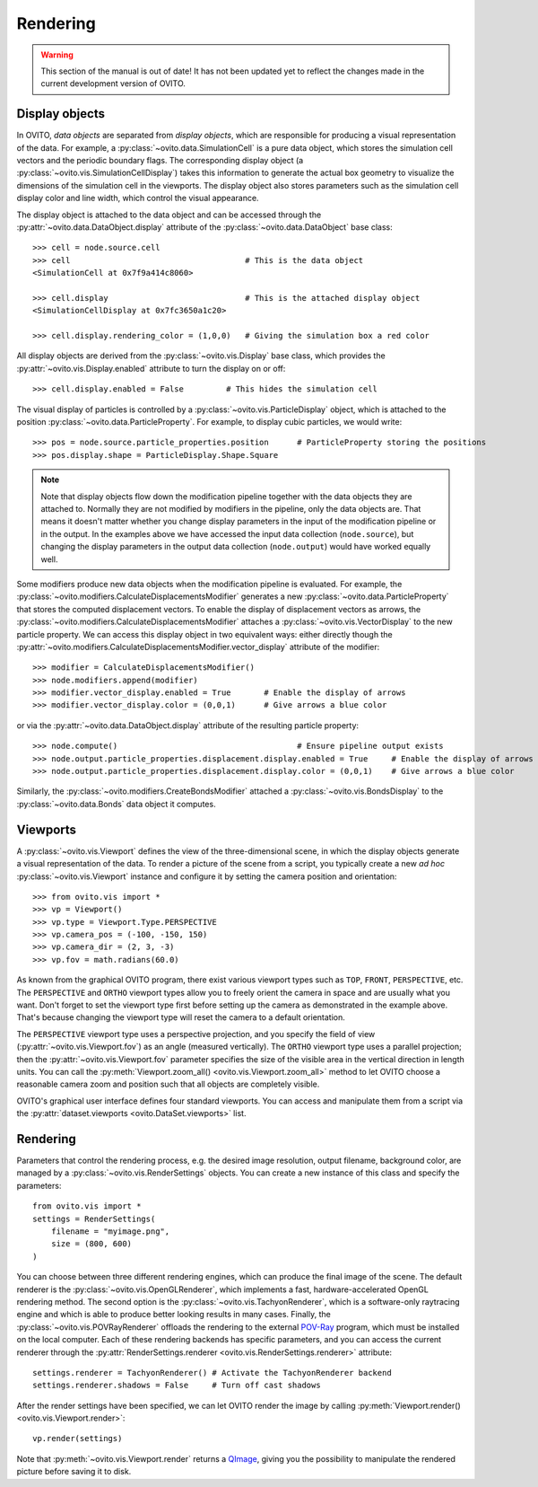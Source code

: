 .. _rendering_intro:

===================================
Rendering
===================================

.. warning::
   This section of the manual is out of date! It has not been updated yet to reflect the changes made in the current
   development version of OVITO.


.. _rendering_display_objects:

-----------------------------------
Display objects
-----------------------------------

In OVITO, *data objects* are separated from *display objects*, which are responsible for
producing a visual representation of the data. For example, a :py:class:`~ovito.data.SimulationCell` 
is a pure data object, which stores the simulation cell vectors and the periodic boundary flags. 
The corresponding display object (a :py:class:`~ovito.vis.SimulationCellDisplay`)
takes this information to generate the actual box geometry to visualize the dimensions of the simulation
cell in the viewports. The display object also stores parameters such as the simulation cell display color
and line width, which control the visual appearance.

The display object is attached to the data object and can be accessed through the :py:attr:`~ovito.data.DataObject.display`
attribute of the :py:class:`~ovito.data.DataObject` base class::

    >>> cell = node.source.cell           
    >>> cell                                     # This is the data object
    <SimulationCell at 0x7f9a414c8060>
    
    >>> cell.display                             # This is the attached display object
    <SimulationCellDisplay at 0x7fc3650a1c20>

    >>> cell.display.rendering_color = (1,0,0)   # Giving the simulation box a red color
    
All display objects are derived from the :py:class:`~ovito.vis.Display` base class, which provides
the :py:attr:`~ovito.vis.Display.enabled` attribute to turn the display on or off::

    >>> cell.display.enabled = False         # This hides the simulation cell
    
The visual display of particles is controlled by a :py:class:`~ovito.vis.ParticleDisplay` object, which
is attached to the position :py:class:`~ovito.data.ParticleProperty`. For example, to display 
cubic particles, we would write::

    >>> pos = node.source.particle_properties.position      # ParticleProperty storing the positions
    >>> pos.display.shape = ParticleDisplay.Shape.Square

.. note::

    Note that display objects flow down the modification pipeline together with the data objects they are
    attached to. Normally they are not modified by modifiers in the pipeline, only the data objects are.
    That means it doesn't matter whether you change display parameters in the input of the modification pipeline
    or in the output. In the examples above we have accessed the input data collection (``node.source``),
    but changing the display parameters in the output data collection (``node.output``) would have worked
    equally well.
    
Some modifiers produce new data objects when the modification pipeline is evaluated.
For example, the :py:class:`~ovito.modifiers.CalculateDisplacementsModifier` generates a new :py:class:`~ovito.data.ParticleProperty` 
that stores the computed displacement vectors. To enable the display of displacement vectors
as arrows, the :py:class:`~ovito.modifiers.CalculateDisplacementsModifier` attaches a
:py:class:`~ovito.vis.VectorDisplay` to the new particle property. We can access this display object
in two equivalent ways: either directly though the :py:attr:`~ovito.modifiers.CalculateDisplacementsModifier.vector_display` attribute of the modifier::

    >>> modifier = CalculateDisplacementsModifier()
    >>> node.modifiers.append(modifier)
    >>> modifier.vector_display.enabled = True       # Enable the display of arrows
    >>> modifier.vector_display.color = (0,0,1)      # Give arrows a blue color

or via the :py:attr:`~ovito.data.DataObject.display` attribute of the resulting particle property::

    >>> node.compute()                                      # Ensure pipeline output exists
    >>> node.output.particle_properties.displacement.display.enabled = True     # Enable the display of arrows
    >>> node.output.particle_properties.displacement.display.color = (0,0,1)    # Give arrows a blue color
    
Similarly, the :py:class:`~ovito.modifiers.CreateBondsModifier` attached a :py:class:`~ovito.vis.BondsDisplay`
to the :py:class:`~ovito.data.Bonds` data object it computes.
    
.. _rendering_viewports:

-----------------------------------
Viewports
-----------------------------------

A :py:class:`~ovito.vis.Viewport` defines the view of the three-dimensional scene, in which the display
objects generate a visual representation of the data. To render a picture of the scene from a script, you
typically create a new *ad hoc* :py:class:`~ovito.vis.Viewport` instance and configure it by setting 
the camera position and orientation::

    >>> from ovito.vis import *
    >>> vp = Viewport()
    >>> vp.type = Viewport.Type.PERSPECTIVE
    >>> vp.camera_pos = (-100, -150, 150)
    >>> vp.camera_dir = (2, 3, -3)
    >>> vp.fov = math.radians(60.0)

As known from the graphical OVITO program, there exist various viewport types such as ``TOP``, ``FRONT``, ``PERSPECTIVE``, etc. 
The ``PERSPECTIVE`` and ``ORTHO`` viewport types allow you to freely orient the camera in space and
are usually what you want. Don't forget to set the viewport type first before setting up the camera as demonstrated
in the example above. That's because changing the viewport type will reset the camera to a default orientation.

The ``PERSPECTIVE`` viewport type uses a perspective projection, and you specify the field of view 
(:py:attr:`~ovito.vis.Viewport.fov`) as an angle (measured vertically). The ``ORTHO`` viewport type
uses a parallel projection; then the :py:attr:`~ovito.vis.Viewport.fov` parameter specifies the size of the visible
area in the vertical direction in length units. You can call the :py:meth:`Viewport.zoom_all() <ovito.vis.Viewport.zoom_all>`
method to let OVITO choose a reasonable camera zoom and position such that all objects are completely visible.

OVITO's graphical user interface defines four standard viewports. You can access and manipulate them from a script via 
the :py:attr:`dataset.viewports <ovito.DataSet.viewports>` list.

-----------------------------------
Rendering
-----------------------------------

Parameters that control the rendering process, e.g. the desired image resolution, output filename, background color, are managed by a 
:py:class:`~ovito.vis.RenderSettings` objects. You can create a new instance of this class and specify 
the parameters::

    from ovito.vis import *
    settings = RenderSettings(
        filename = "myimage.png",
        size = (800, 600)
    )

You can choose between three different rendering engines, which can produce the final image
of the scene. The default renderer is the :py:class:`~ovito.vis.OpenGLRenderer`, which implements a fast, hardware-accelerated
OpenGL rendering method. The second option is the :py:class:`~ovito.vis.TachyonRenderer`, which is
a software-only raytracing engine and which is able to produce better looking results in many cases.
Finally, the :py:class:`~ovito.vis.POVRayRenderer` offloads the rendering to the external `POV-Ray <http://www.povray.org/>`_
program, which must be installed on the local computer. 
Each of these rendering backends has specific parameters, and you can access the current renderer 
through the :py:attr:`RenderSettings.renderer <ovito.vis.RenderSettings.renderer>` attribute::

    settings.renderer = TachyonRenderer() # Activate the TachyonRenderer backend
    settings.renderer.shadows = False     # Turn off cast shadows
    
After the render settings have been specified, we can let OVITO render the image by calling 
:py:meth:`Viewport.render() <ovito.vis.Viewport.render>`::

    vp.render(settings)

Note that :py:meth:`~ovito.vis.Viewport.render` returns a `QImage <http://pyqt.sourceforge.net/Docs/PyQt5/api/qimage.html>`_,
giving you the possibility to manipulate the rendered picture before saving it to disk.
